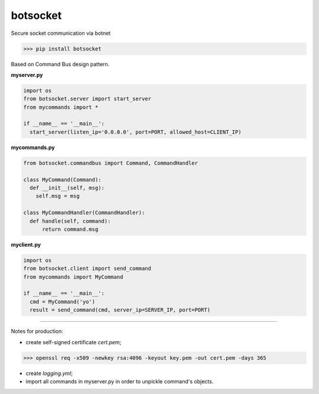 botsocket
=========

Secure socket communication via botnet

>>> pip install botsocket

Based on Command Bus design pattern.

**myserver.py**

.. code:: python

    import os
    from botsocket.server import start_server
    from mycommands import *

    if __name__ == '__main__':
      start_server(listen_ip='0.0.0.0', port=PORT, allowed_host=CLIENT_IP)

**mycommands.py**

.. code:: python

    from botsocket.commandbus import Command, CommandHandler

    class MyCommand(Command):
      def __init__(self, msg):
        self.msg = msg

    class MyCommandHandler(CommandHandler):
      def handle(self, command):
          return command.msg

**myclient.py**

.. code:: python

    import os
    from botsocket.client import send_command
    from mycommands import MyCommand

    if __name__ == '__main__':
      cmd = MyCommand('yo')
      result = send_command(cmd, server_ip=SERVER_IP, port=PORT)

--------------

Notes for production:

- create self-signed certificate *cert.pem*;

>>> openssl req -x509 -newkey rsa:4096 -keyout key.pem -out cert.pem -days 365

- create *logging.yml*;

- import all commands in myserver.py in order to unpickle command's objects.
